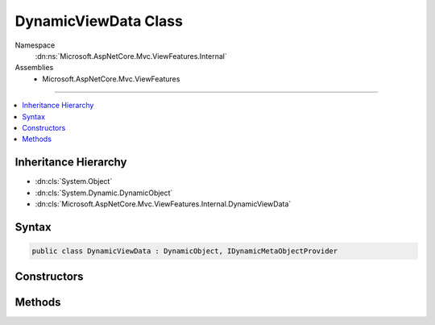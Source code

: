 

DynamicViewData Class
=====================





Namespace
    :dn:ns:`Microsoft.AspNetCore.Mvc.ViewFeatures.Internal`
Assemblies
    * Microsoft.AspNetCore.Mvc.ViewFeatures

----

.. contents::
   :local:



Inheritance Hierarchy
---------------------


* :dn:cls:`System.Object`
* :dn:cls:`System.Dynamic.DynamicObject`
* :dn:cls:`Microsoft.AspNetCore.Mvc.ViewFeatures.Internal.DynamicViewData`








Syntax
------

.. code-block:: csharp

    public class DynamicViewData : DynamicObject, IDynamicMetaObjectProvider








.. dn:class:: Microsoft.AspNetCore.Mvc.ViewFeatures.Internal.DynamicViewData
    :hidden:

.. dn:class:: Microsoft.AspNetCore.Mvc.ViewFeatures.Internal.DynamicViewData

Constructors
------------

.. dn:class:: Microsoft.AspNetCore.Mvc.ViewFeatures.Internal.DynamicViewData
    :noindex:
    :hidden:

    
    .. dn:constructor:: Microsoft.AspNetCore.Mvc.ViewFeatures.Internal.DynamicViewData.DynamicViewData(System.Func<Microsoft.AspNetCore.Mvc.ViewFeatures.ViewDataDictionary>)
    
        
    
        
        :type viewDataFunc: System.Func<System.Func`1>{Microsoft.AspNetCore.Mvc.ViewFeatures.ViewDataDictionary<Microsoft.AspNetCore.Mvc.ViewFeatures.ViewDataDictionary>}
    
        
        .. code-block:: csharp
    
            public DynamicViewData(Func<ViewDataDictionary> viewDataFunc)
    

Methods
-------

.. dn:class:: Microsoft.AspNetCore.Mvc.ViewFeatures.Internal.DynamicViewData
    :noindex:
    :hidden:

    
    .. dn:method:: Microsoft.AspNetCore.Mvc.ViewFeatures.Internal.DynamicViewData.GetDynamicMemberNames()
    
        
        :rtype: System.Collections.Generic.IEnumerable<System.Collections.Generic.IEnumerable`1>{System.String<System.String>}
    
        
        .. code-block:: csharp
    
            public override IEnumerable<string> GetDynamicMemberNames()
    
    .. dn:method:: Microsoft.AspNetCore.Mvc.ViewFeatures.Internal.DynamicViewData.TryGetMember(System.Dynamic.GetMemberBinder, out System.Object)
    
        
    
        
        :type binder: System.Dynamic.GetMemberBinder
    
        
        :type result: System.Object
        :rtype: System.Boolean
    
        
        .. code-block:: csharp
    
            public override bool TryGetMember(GetMemberBinder binder, out object result)
    
    .. dn:method:: Microsoft.AspNetCore.Mvc.ViewFeatures.Internal.DynamicViewData.TrySetMember(System.Dynamic.SetMemberBinder, System.Object)
    
        
    
        
        :type binder: System.Dynamic.SetMemberBinder
    
        
        :type value: System.Object
        :rtype: System.Boolean
    
        
        .. code-block:: csharp
    
            public override bool TrySetMember(SetMemberBinder binder, object value)
    

